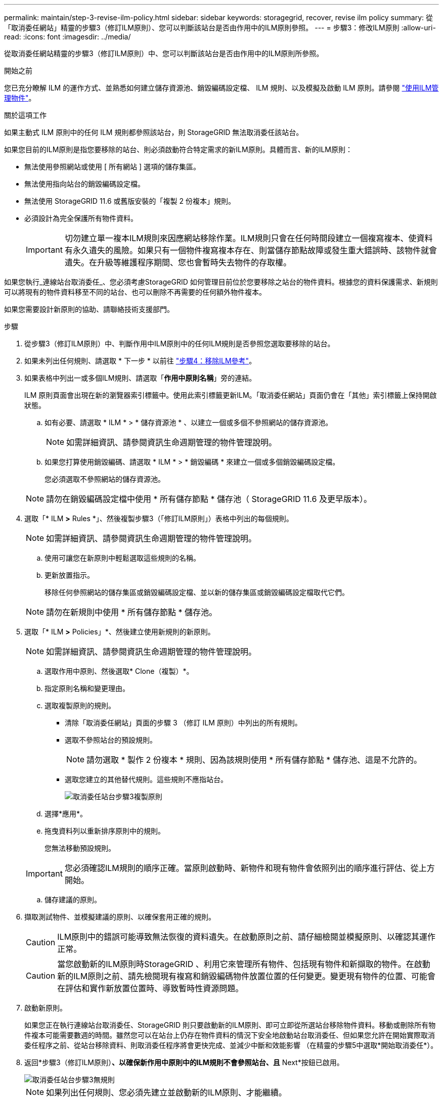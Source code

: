 ---
permalink: maintain/step-3-revise-ilm-policy.html 
sidebar: sidebar 
keywords: storagegrid, recover, revise ilm policy 
summary: 從「取消委任網站」精靈的步驟3（修訂ILM原則）、您可以判斷該站台是否由作用中的ILM原則參照。 
---
= 步驟3：修改ILM原則
:allow-uri-read: 
:icons: font
:imagesdir: ../media/


[role="lead"]
從取消委任網站精靈的步驟3（修訂ILM原則）中、您可以判斷該站台是否由作用中的ILM原則所參照。

.開始之前
您已充分瞭解 ILM 的運作方式、並熟悉如何建立儲存資源池、銷毀編碼設定檔、 ILM 規則、以及模擬及啟動 ILM 原則。請參閱 link:../ilm/index.html["使用ILM管理物件"]。

.關於這項工作
如果主動式 ILM 原則中的任何 ILM 規則都參照該站台，則 StorageGRID 無法取消委任該站台。

如果您目前的ILM原則是指您要移除的站台、則必須啟動符合特定需求的新ILM原則。具體而言、新的ILM原則：

* 無法使用參照網站或使用 [ 所有網站 ] 選項的儲存集區。
* 無法使用指向站台的銷毀編碼設定檔。
* 無法使用 StorageGRID 11.6 或舊版安裝的「複製 2 份複本」規則。
* 必須設計為完全保護所有物件資料。
+

IMPORTANT: 切勿建立單一複本ILM規則來因應網站移除作業。ILM規則只會在任何時間段建立一個複寫複本、使資料有永久遺失的風險。如果只有一個物件複寫複本存在、則當儲存節點故障或發生重大錯誤時、該物件就會遺失。在升級等維護程序期間、您也會暫時失去物件的存取權。



如果您執行_連線站台取消委任_、您必須考慮StorageGRID 如何管理目前位於您要移除之站台的物件資料。根據您的資料保護需求、新規則可以將現有的物件資料移至不同的站台、也可以刪除不再需要的任何額外物件複本。

如果您需要設計新原則的協助、請聯絡技術支援部門。

.步驟
. 從步驟3（修訂ILM原則）中、判斷作用中ILM原則中的任何ILM規則是否參照您選取要移除的站台。
. 如果未列出任何規則、請選取 * 下一步 * 以前往 link:step-4-remove-ilm-references.html["步驟4：移除ILM參考"]。
. 如果表格中列出一或多個ILM規則、請選取「*作用中原則名稱*」旁的連結。
+
ILM 原則頁面會出現在新的瀏覽器索引標籤中。使用此索引標籤更新ILM。「取消委任網站」頁面仍會在「其他」索引標籤上保持開啟狀態。

+
.. 如有必要、請選取 * ILM * > * 儲存資源池 * 、以建立一個或多個不參照網站的儲存資源池。
+

NOTE: 如需詳細資訊、請參閱資訊生命週期管理的物件管理說明。

.. 如果您打算使用銷毀編碼、請選取 * ILM * > * 銷毀編碼 * 來建立一個或多個銷毀編碼設定檔。
+
您必須選取不參照網站的儲存資源池。

+

NOTE: 請勿在銷毀編碼設定檔中使用 * 所有儲存節點 * 儲存池（ StorageGRID 11.6 及更早版本）。



. 選取「* ILM *>* Rules *」、然後複製步驟3（「修訂ILM原則」）表格中列出的每個規則。
+

NOTE: 如需詳細資訊、請參閱資訊生命週期管理的物件管理說明。

+
.. 使用可讓您在新原則中輕鬆選取這些規則的名稱。
.. 更新放置指示。
+
移除任何參照網站的儲存集區或銷毀編碼設定檔、並以新的儲存集區或銷毀編碼設定檔取代它們。

+

NOTE: 請勿在新規則中使用 * 所有儲存節點 * 儲存池。



. 選取「* ILM *>* Policies」*、然後建立使用新規則的新原則。
+

NOTE: 如需詳細資訊、請參閱資訊生命週期管理的物件管理說明。

+
.. 選取作用中原則、然後選取* Clone（複製）*。
.. 指定原則名稱和變更理由。
.. 選取複製原則的規則。
+
*** 清除「取消委任網站」頁面的步驟 3 （修訂 ILM 原則）中列出的所有規則。
*** 選取不參照站台的預設規則。
+

NOTE: 請勿選取 * 製作 2 份複本 * 規則、因為該規則使用 * 所有儲存節點 * 儲存池、這是不允許的。

*** 選取您建立的其他替代規則。這些規則不應指站台。
+
image::../media/decommission_site_step_3_cloned_policy.png[取消委任站台步驟3複製原則]



.. 選擇*應用*。
.. 拖曳資料列以重新排序原則中的規則。
+
您無法移動預設規則。

+

IMPORTANT: 您必須確認ILM規則的順序正確。當原則啟動時、新物件和現有物件會依照列出的順序進行評估、從上方開始。

.. 儲存建議的原則。


. 擷取測試物件、並模擬建議的原則、以確保套用正確的規則。
+

CAUTION: ILM原則中的錯誤可能導致無法恢復的資料遺失。在啟動原則之前、請仔細檢閱並模擬原則、以確認其運作正常。

+

CAUTION: 當您啟動新的ILM原則時StorageGRID 、利用它來管理所有物件、包括現有物件和新擷取的物件。在啟動新的ILM原則之前、請先檢閱現有複寫和銷毀編碼物件放置位置的任何變更。變更現有物件的位置、可能會在評估和實作新放置位置時、導致暫時性資源問題。

. 啟動新原則。
+
如果您正在執行連線站台取消委任、StorageGRID 則只要啟動新的ILM原則、即可立即從所選站台移除物件資料。移動或刪除所有物件複本可能需要數週的時間。雖然您可以在站台上仍存在物件資料的情況下安全地啟動站台取消委任、但如果您允許在開始實際取消委任程序之前、從站台移除資料、則取消委任程序將會更快完成、並減少中斷和效能影響 （在精靈的步驟5中選取*開始取消委任*）。

. 返回*步驟3（修訂ILM原則）*、以確保新作用中原則中的ILM規則不會參照站台、且* Next*按鈕已啟用。
+
image::../media/decommission_site_step_3_no_rules.png[取消委任站台步驟3無規則]

+

NOTE: 如果列出任何規則、您必須先建立並啟動新的ILM原則、才能繼續。

. 如果未列出任何規則、請選取*下一步*。
+
此時會出現步驟4（移除ILM參考）。


